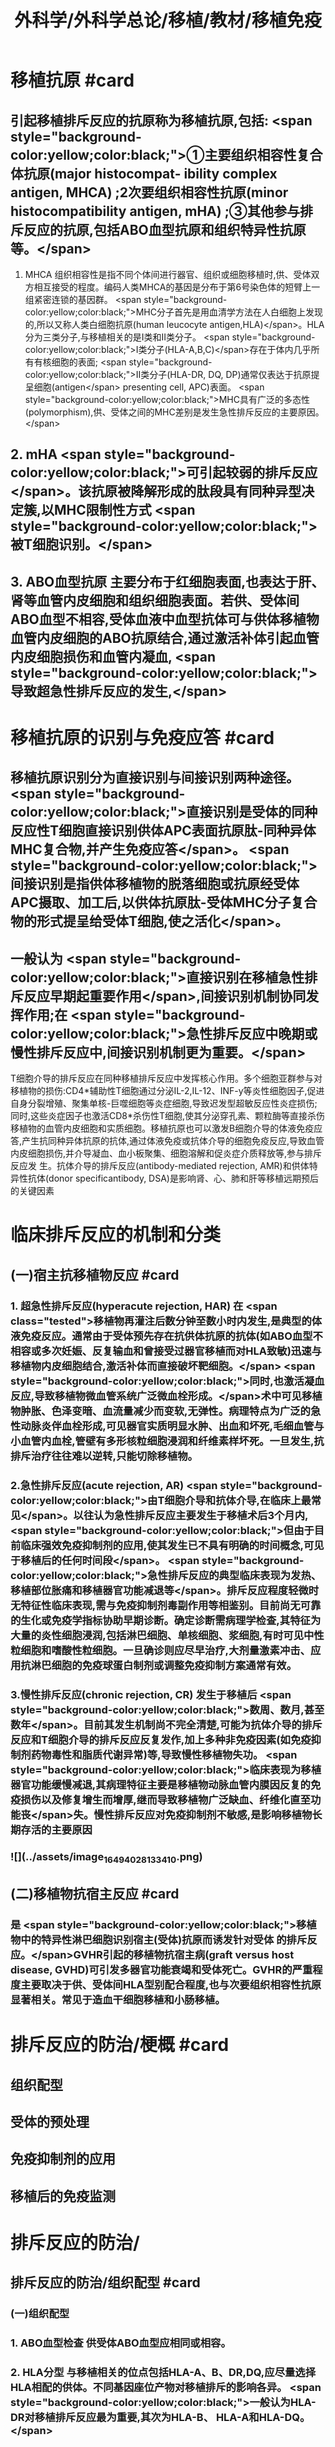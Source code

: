 #+title: 外科学/外科学总论/移植/教材/移植免疫
#+deck: 外科学::外科学总论::移植::教材::移植免疫

* 移植抗原 #card
** 引起移植排斥反应的抗原称为移植抗原,包括: <span style="background-color:yellow;color:black;">①主要组织相容性复合体抗原(major histocompat- ibility complex antigen, MHCA) ;2次要组织相容性抗原(minor histocompatibility antigen, mHA) ;③其他参与排斥反应的抗原,包括ABO血型抗原和组织特异性抗原等。</span>
1. MHCA 组织相容性是指不同个体间进行器官、组织或细胞移植时,供、受体双方相互接受的程度。编码人类MHCA的基因是分布于第6号染色体的短臂上一组紧密连锁的基因群。 <span style="background-color:yellow;color:black;">MHC分子首先是用血清学方法在人白细胞上发现的,所以又称人类白细胞抗原(human leucocyte antigen,HLA)</span>。HLA分为三类分子,与移植相关的是I类和Ⅱ类分子。 <span style="background-color:yellow;color:black;">Ⅰ类分子(HLA-A,B,C)</span>存在于体内几乎所有有核细胞的表面; <span style="background-color:yellow;color:black;">II类分子(HLA-DR, DQ, DP)通常仅表达于抗原提呈细胞(antigen</span>
 presenting cell, APC)表面。 <span style="background-color:yellow;color:black;">MHC具有广泛的多态性(polymorphism),供、受体之间的MHC差别是发生急性排斥反应的主要原因。</span>
** 2. mHA  <span style="background-color:yellow;color:black;">可引起较弱的排斥反应</span>。该抗原被降解形成的肽段具有同种异型决定簇,以MHC限制性方式 <span style="background-color:yellow;color:black;">被T细胞识别。</span>
** 3. ABO血型抗原 主要分布于红细胞表面,也表达于肝、肾等血管内皮细胞和组织细胞表面。若供、受体间ABO血型不相容,受体血液中血型抗体可与供体移植物血管内皮细胞的ABO抗原结合,通过激活补体引起血管内皮细胞损伤和血管内凝血, <span style="background-color:yellow;color:black;">导致超急性排斥反应的发生,</span>
* 移植抗原的识别与免疫应答 #card
** 移植抗原识别分为直接识别与间接识别两种途径。 <span style="background-color:yellow;color:black;">直接识别是受体的同种反应性T细胞直接识别供体APC表面抗原肽-同种异体MHC复合物,并产生免疫应答</span>。 <span style="background-color:yellow;color:black;">间接识别是指供体移植物的脱落细胞或抗原经受体APC摄取、加工后,以供体抗原肽-受体MHC分子复合物的形式提呈给受体T细胞,使之活化</span>。
** 一般认为 <span style="background-color:yellow;color:black;">直接识别在移植急性排斥反应早期起重要作用</span>,间接识别机制协同发挥作用;在 <span style="background-color:yellow;color:black;">急性排斥反应中晚期或慢性排斥反应中,间接识别机制更为重要。</span>
T细胞介导的排斥反应在同种移植排斥反应中发挥核心作用。多个细胞亚群参与对移植物的损伤:CD4*辅助性T细胞通过分泌IL-2,IL-12、INF-y等炎性细胞因子,促进自身分裂增殖、聚集单核-巨噬细胞等炎症细胞,导致迟发型超敏反应性炎症损伤;同时,这些炎症因子也激活CD8*杀伤性T细胞,使其分泌穿孔素、颗粒酶等直接杀伤移植物的血管内皮细胞和实质细胞。移植抗原也可以激发B细胞介导的体液免疫应答,产生抗同种异体抗原的抗体,通过体液免疫或抗体介导的细胞免疫反应,导致血管内皮细胞损伤,并介导凝血、血小板聚集、细胞溶解和促炎症介质释放等,参与排斥反应发 生。抗体介导的排斥反应(antibody-mediated rejection, AMR)和供体特异性抗体(donor specificantibody, DSA)是影响肾、心、肺和肝等移植远期预后的关键因素
* 临床排斥反应的机制和分类
** (一)宿主抗移植物反应 #card
*** 1. 超急性排斥反应(hyperacute rejection, HAR) 在 <span class="tested">移植物再灌注后数分钟至数小时内发生,是典型的体液免疫反应。通常由于受体预先存在抗供体抗原的抗体(如ABO血型不相容或多次妊娠、反复输血和曾接受过器官移植而对HLA致敏)迅速与移植物内皮细胞结合,激活补体而直接破坏靶细胞。</span> <span style="background-color:yellow;color:black;">同时,也激活凝血反应,导致移植物微血管系统广泛微血栓形成。</span>术中可见移植物肿胀、色泽变暗、血流量减少而变软,无弹性。病理特点为广泛的急性动脉炎伴血栓形成,可见器官实质明显水肿、出血和坏死,毛细血管与小血管内血栓,管壁有多形核粒细胞浸润和纤维素样坏死。一旦发生,抗排斥治疗往往难以逆转,只能切除移植物。
*** 2.急性排斥反应(acute rejection, AR)  <span style="background-color:yellow;color:black;">由T细胞介导和抗体介导,在临床上最常见</span>。以往认为急性排斥反应主要发生于移植术后3个月内, <span style="background-color:yellow;color:black;">但由于目前临床强效免疫抑制剂的应用,使其发生已不具有明确的时间概念,可见于移植后的任何时间段</span>。 <span style="background-color:yellow;color:black;">急性排斥反应的典型临床表现为发热、移植部位胀痛和移植器官功能减退等</span>。排斥反应程度轻微时无特征性临床表现,需与免疫抑制剂毒副作用等相鉴别。目前尚无可靠的生化或免疫学指标协助早期诊断。确定诊断需病理学检查,其特征为大量的炎性细胞浸润,包括淋巴细胞、单核细胞、浆细胞,有时可见中性粒细胞和嗜酸性粒细胞。一旦确诊则应尽早治疗,大剂量激素冲击、应用抗淋巴细胞的免疫球蛋白制剂或调整免疫抑制方案通常有效。
*** 3.慢性排斥反应(chronic rejection, CR) 发生于移植后 <span style="background-color:yellow;color:black;">数周、数月,甚至数年</span>。目前其发生机制尚不完全清楚,可能为抗体介导的排斥反应和T细胞介导的排斥反应反复发作,加上多种非免疫因素(如免疫抑制剂药物毒性和脂质代谢异常)等,导致慢性移植物失功。 <span style="background-color:yellow;color:black;">临床表现为移植器官功能缓慢减退,其病理特征主要是移植物动脉血管内膜因反复的免疫损伤以及修复增生而增厚,继而导致移植物广泛缺血、纤维化直至功能丧</span>失。慢性排斥反应对免疫抑制剂不敏感,是影响移植物长期存活的主要原因
*** ![](../assets/image_1649402813341_0.png)
** (二)移植物抗宿主反应 #card
*** 是 <span style="background-color:yellow;color:black;">移植物中的特异性淋巴细胞识别宿主(受体)抗原而诱发针对受体 的排斥反应。</span>GVHR引起的移植物抗宿主病(graft versus host disease, GVHD)可引发多器官功能衰竭和受体死亡。GVHR的严重程度主要取决于供、受体间HLA型别配合程度,也与次要组织相容性抗原显著相关。常见于造血干细胞移植和小肠移植。
* 排斥反应的防治/梗概 #card
** 组织配型
** 受体的预处理
** 免疫抑制剂的应用
** 移植后的免疫监测
* 排斥反应的防治/
** 排斥反应的防治/组织配型 #card
*** (一)组织配型
*** 1. ABO血型检查 供受体ABO血型应相同或相容。
*** 2. HLA分型 与移植相关的位点包括HLA-A、B、DR,DQ,应尽量选择HLA相配的供体。不同基因座位产物对移植排斥的影响各异。 <span style="background-color:yellow;color:black;">一般认为HLA-DR对移植排斥反应最为重要,其次为HLA-B、 HLA-A和HLA-DQ。</span>
*** 3.群体反应性抗体(panel reactive antibody, PRA)检测 用于检测受体体内预存的HLA抗体,超过10%即为致敏。移植、妊娠、输血均可能使受体致敏。
*** 4.淋巴细胞毒交叉配型 即采用供体活淋巴细胞作为抗原,加人移植受体血清,在补体作用下,发生抗原抗体反应。交叉配型试验阳性(>10%)是器官移植的禁忌证,对于肾移植和心脏移植尤为重要。
** 排斥反应的防治/受体的预处理 #card
*** (二)受体的预处理 对于ABO血型不相容及交叉配型试验阳性的受体,为逾越ABO血型屏障和HLA致敏屏障进行器官移植,需要对受体预处理,方法包括:
**** <span style="background-color:yellow;color:black;">血浆置换去除受体血液内预存的特异性抗体</span>
**** <span style="background-color:yellow;color:black;">利妥昔单抗清除B淋巴细胞和预防抗体介导的排斥反应</span>
**** <span style="background-color:yellow;color:black;">大剂量静脉注射免疫球蛋白(intra-venous immunoglobulin, IVIG)中和抗体等。</span>
**** <span style="background-color:yellow;color:black;">在骨髓移植中,为使受体完全丧失对骨髓移植物的免疫应答能力,术前常使用大剂量放射线照射或化学药物,以摧毁受体自身的造血组织。</span>
** 排斥反应的防治/免疫抑制剂的应用 #card
*** (三)免疫抑制剂的应用 <span style="background-color:yellow;color:black;"> 临床治疗急性排斥反应分为基础治疗和挽救治疗</span>。基础治疗即应用免疫抑制剂有效预防排斥反应发生。由于移植物恢复血流后即开始免疫应答过程,因此在术后早期免疫抑制剂用量较大,称为诱导阶段。随后可逐渐减量,达到维持量以预防急性排斥反应发生,称为维持阶段。一般情况下,免疫抑制剂需终身服用。当发生急性排斥反应时,需加大免疫抑制剂用量或调整免疫抑制剂方案以逆转排斥反应,即为挽救治疗。 <span style="background-color:yellow;color:black;">临床常用的免疫抑制药物主要分为免疫诱导用药和免疫维持用药两大类。</span>
** 排斥反应的防治/移植后的免疫监测 #card
*** (四)移植后的免疫监测 临床上常用的监测指标包括: <span style="background-color:yellow;color:black;">免疫抑制药物(CsA、TAC,RAP等)的血药浓度,淋巴细胞亚群绝对计数、百分比和功能,免疫分子水平等</span>。移植物生理功能的变化是判断排斥反应发生及强度的重要指标。
*
*